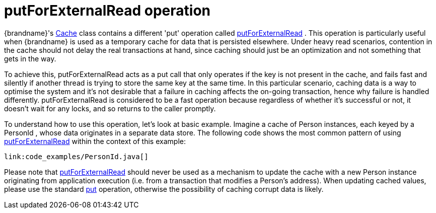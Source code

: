 [id="putforexternalread-operation_{context}"]
= putForExternalRead operation

{brandname}'s link:{javadocroot}/org/infinispan/Cache.html[Cache] class contains a different 'put' operation called link:{javadocroot}/org/infinispan/Cache.html#putForExternalRead-K-V-[putForExternalRead] . This operation is particularly useful when {brandname} is used as a temporary cache for data that is persisted elsewhere.  Under heavy read scenarios, contention in the cache should not delay the real transactions at hand, since caching should just be an optimization and not something that gets in the way.

To achieve this, putForExternalRead acts as a put call that only operates if the key is not present in the cache, and fails fast and silently if another thread is trying to store the same key at the same time. In this particular scenario, caching data is a way to optimise the system and it's not desirable that a failure in caching affects the on-going transaction, hence why failure is handled differently. putForExternalRead is considered to be a fast operation because regardless of whether it's successful or not, it doesn't wait for any locks, and so returns to the caller promptly.

To understand how to use this operation, let's look at basic example. Imagine a cache of Person instances, each keyed by a PersonId , whose data originates in a separate data store. The following code shows the most common pattern of using link:{javadocroot}/org/infinispan/Cache.html#putForExternalRead-K-V-[putForExternalRead] within the context of this example:

[source,java]
----
link:code_examples/PersonId.java[]
----

Please note that link:{javadocroot}/org/infinispan/Cache.html#putForExternalRead-K-V-[putForExternalRead] should never be used as a mechanism to update the cache with a new Person instance originating from application execution (i.e. from a transaction that modifies a Person's address). When updating cached values, please use the standard link:{jdkdocroot}/java/util/Map.html#put-K-V-[put] operation, otherwise the possibility of caching corrupt data is likely.